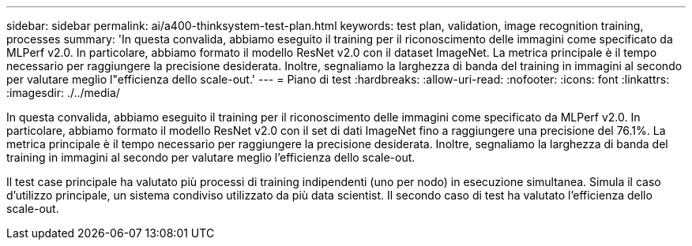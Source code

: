 ---
sidebar: sidebar 
permalink: ai/a400-thinksystem-test-plan.html 
keywords: test plan, validation, image recognition training, processes 
summary: 'In questa convalida, abbiamo eseguito il training per il riconoscimento delle immagini come specificato da MLPerf v2.0. In particolare, abbiamo formato il modello ResNet v2.0 con il dataset ImageNet. La metrica principale è il tempo necessario per raggiungere la precisione desiderata. Inoltre, segnaliamo la larghezza di banda del training in immagini al secondo per valutare meglio l"efficienza dello scale-out.' 
---
= Piano di test
:hardbreaks:
:allow-uri-read: 
:nofooter: 
:icons: font
:linkattrs: 
:imagesdir: ./../media/


[role="lead"]
In questa convalida, abbiamo eseguito il training per il riconoscimento delle immagini come specificato da MLPerf v2.0. In particolare, abbiamo formato il modello ResNet v2.0 con il set di dati ImageNet fino a raggiungere una precisione del 76.1%. La metrica principale è il tempo necessario per raggiungere la precisione desiderata. Inoltre, segnaliamo la larghezza di banda del training in immagini al secondo per valutare meglio l'efficienza dello scale-out.

Il test case principale ha valutato più processi di training indipendenti (uno per nodo) in esecuzione simultanea. Simula il caso d'utilizzo principale, un sistema condiviso utilizzato da più data scientist. Il secondo caso di test ha valutato l'efficienza dello scale-out.
